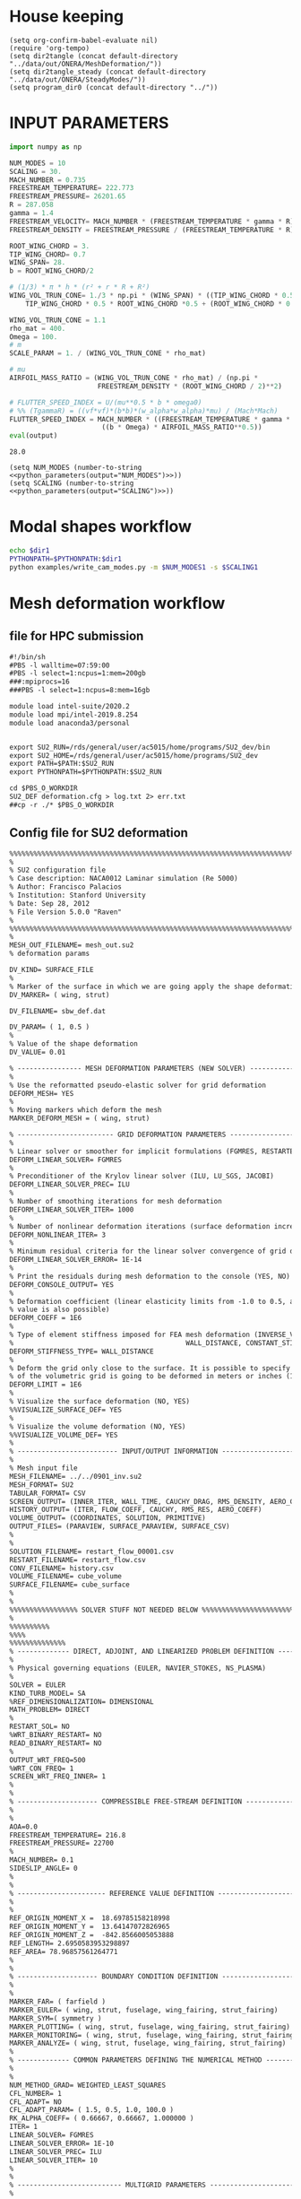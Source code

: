 
* House keeping
#+begin_src elisp :results none
  (setq org-confirm-babel-evaluate nil)
  (require 'org-tempo)
  (setq dir2tangle (concat default-directory "../data/out/ONERA/MeshDeformation/"))
  (setq dir2tangle_steady (concat default-directory "../data/out/ONERA/SteadyModes/"))
  (setq program_dir0 (concat default-directory "../"))
#+end_src

* INPUT PARAMETERS
#+NAME: python_parameters
#+begin_src python :session py1 :var output="WING_SPAN"
  import numpy as np

  NUM_MODES = 10
  SCALING = 30.
  MACH_NUMBER = 0.735
  FREESTREAM_TEMPERATURE= 222.773
  FREESTREAM_PRESSURE= 26201.65
  R = 287.058
  gamma = 1.4  
  FREESTREAM_VELOCITY= MACH_NUMBER * (FREESTREAM_TEMPERATURE * gamma * R) ** 0.5
  FREESTREAM_DENSITY = FREESTREAM_PRESSURE / (FREESTREAM_TEMPERATURE * R)

  ROOT_WING_CHORD = 3.
  TIP_WING_CHORD= 0.7
  WING_SPAN= 28.
  b = ROOT_WING_CHORD/2

  # (1/3) * π * h * (r² + r * R + R²)
  WING_VOL_TRUN_CONE= 1./3 * np.pi * (WING_SPAN) * ((TIP_WING_CHORD * 0.5)**2 +
      TIP_WING_CHORD * 0.5 * ROOT_WING_CHORD *0.5 + (ROOT_WING_CHORD * 0.5)**2)

  WING_VOL_TRUN_CONE = 1.1
  rho_mat = 400.
  Omega = 100.
  # m
  SCALE_PARAM = 1. / (WING_VOL_TRUN_CONE * rho_mat)

  # mu
  AIRFOIL_MASS_RATIO = (WING_VOL_TRUN_CONE * rho_mat) / (np.pi *
                        FREESTREAM_DENSITY * (ROOT_WING_CHORD / 2)**2)

  # FLUTTER_SPEED_INDEX = U/(mu**0.5 * b * omega0)
  # %% (TgammaR) = ((vf*vf)*(b*b)*(w_alpha*w_alpha)*mu) / (Mach*Mach)
  FLUTTER_SPEED_INDEX = MACH_NUMBER * ((FREESTREAM_TEMPERATURE * gamma * R) ** 0.5 /
                         ((b * Omega) * AIRFOIL_MASS_RATIO**0.5))
  eval(output)
#+end_src

#+RESULTS: python_parameters
: 28.0

#+begin_src elisp  :noweb yes
  (setq NUM_MODES (number-to-string <<python_parameters(output="NUM_MODES")>>))
  (setq SCALING (number-to-string <<python_parameters(output="SCALING")>>))
#+end_src

#+RESULTS:
: 30.0

* Modal shapes workflow
#+NAME: ModalShapes
#+begin_src bash :dir (print program_dir0) :results output :var dir1=(print program_dir0) NUM_MODES1=(print NUM_MODES) SCALING1=(print SCALING)
  echo $dir1
  PYTHONPATH=$PYTHONPATH:$dir1
  python examples/write_cam_modes.py -m $NUM_MODES1 -s $SCALING1
#+end_src

#+RESULTS:
#+begin_example
/mnt/work/Programs/RHEAtools/examples/../
Modes scaling: 30.0
Modes : [0, 1, 2, 3, 4, 5, 6, 7, 8, 9]
DEBUG:   bdf.py:1001                  ---starting BDF.read_bdf of ./data/in/SOL103/polimi-103cam.bdf---
DEBUG:   pybdf.py:558                 opening '/mnt/work/Programs/RHEAtools/data/in/SOL103/polimi-103cam.bdf'
DEBUG:   pybdf.py:558                 opening '/mnt/work/Programs/RHEAtools/data/in/SOL103/stick_wing.bdf'
DEBUG:   pybdf.py:558                 opening '/mnt/work/Programs/RHEAtools/data/in/SOL103/stick_fus.bdf'
DEBUG:   pybdf.py:558                 opening '/mnt/work/Programs/RHEAtools/data/in/SOL103/stick_vtail.bdf'
DEBUG:   pybdf.py:558                 opening '/mnt/work/Programs/RHEAtools/data/in/SOL103/stick_htail.bdf'
DEBUG:   pybdf.py:558                 opening '/mnt/work/Programs/RHEAtools/data/in/SOL103/stick_strut_corrected.bdf'
DEBUG:   pybdf.py:558                 opening '/mnt/work/Programs/RHEAtools/data/in/SOL103/mass_wing.bdf'
DEBUG:   cross_reference.py:151       Cross Referencing...
DEBUG:   bdf.py:1049                  ---finished BDF.read_bdf of ./data/in/SOL103/polimi-103cam.bdf---
---BDF Statistics---
SOL 103

bdf.spcadds[1000]: 1
  SPCADD:  1

bdf.spcs[100001]: 1
  SPC1:    1

bdf.params: 6
  PARAM    : 6

bdf.nodes: 875
  GRID     : 875

bdf.elements: 170
  CBAR     : 170

bdf.rigid_elements: 181
  RBE2     : 181

bdf.properties: 138
  PBAR     : 138

bdf.masses: 328
  CONM2    : 328

bdf.materials: 5
  MAT1     : 5

bdf.methods: 1
  EIGRL    : 1


DEBUG:   op2.py:542                   combine=True
DEBUG:   op2.py:543                   -------- reading op2 with read_mode=1 (array sizing) --------
INFO:    op2_scalar.py:1672           op2_filename = './data/in/SOL103/polimi-103cam.op2'
DEBUG:   op2_reader.py:231            date = (2, 1, 23)
DEBUG:   op2_reader.py:302            mode = 'msc'
DEBUG:   op2_scalar.py:1850             table_name=b'GEOM1'
DEBUG:   op2_scalar.py:1850             table_name=b'GEOM2'
DEBUG:   op2_scalar.py:1850             table_name=b'GEOM4'
DEBUG:   op2_scalar.py:1850             table_name=b'EPT'
DEBUG:   op2_scalar.py:1850             table_name=b'MPT'
DEBUG:   op2_scalar.py:1850             table_name=b'DYNAMICS'
DEBUG:   op2_scalar.py:1850             table_name=b'EDT'
DEBUG:   op2_scalar.py:1850             table_name=b'CASECC'
DEBUG:   op2_scalar.py:1850             table_name=b'OUG1'
DEBUG:   op2.py:562                   -------- reading op2 with read_mode=2 (array filling) --------
DEBUG:   op2_reader.py:231            date = (2, 1, 23)
DEBUG:   op2_reader.py:302            mode = 'msc'
DEBUG:   op2_scalar.py:1850             table_name=b'GEOM1'
DEBUG:   op2_scalar.py:1850             table_name=b'GEOM2'
DEBUG:   op2_scalar.py:1850             table_name=b'GEOM4'
DEBUG:   op2_scalar.py:1850             table_name=b'EPT'
DEBUG:   op2_scalar.py:1850             table_name=b'MPT'
DEBUG:   op2_scalar.py:1850             table_name=b'DYNAMICS'
DEBUG:   op2_scalar.py:1850             table_name=b'EDT'
DEBUG:   op2_scalar.py:1850             table_name=b'CASECC'
DEBUG:   op2_scalar.py:1850             table_name=b'OUG1'
DEBUG:   op2.py:859                   combine_results
DEBUG:   op2.py:575                   finished reading op2
loadcases = [1]
times = [  1.   2.   3.   4.   5.   6.   7.   8.   9.  10.  11.  12.  13.  14.
  15.  16.  17.  18.  19.  20.  21.  22.  23.  24.  25.  26.  27.  28.
  29.  30.  31.  32.  33.  34.  35.  36.  37.  38.  39.  40.  41.  42.
  43.  44.  45.  46.  47.  48.  49.  50.  51.  52.  53.  54.  55.  56.
  57.  58.  59.  60.  61.  62.  63.  64.  65.  66.  67.  68.  69.  70.
  71.  72.  73.  74.  75.  76.  77.  78.  79.  80.  81.  82.  83.  84.
  85.  86.  87.  88.  89.  90.  91.  92.  93.  94.  95.  96.  97.  98.
  99. 100. 101. 102. 103. 104. 105. 106. 107. 108. 109. 110. 111. 112.
 113. 114. 115. 116. 117. 118. 119. 120. 121. 122. 123. 124. 125. 126.
 127. 128. 129. 130. 131. 132. 133. 134. 135. 136. 137. 138. 139. 140.
 141. 142. 143. 144. 145. 146. 147. 148. 149. 150.]

#+end_example

* Mesh deformation workflow

** file for HPC submission
#+begin_src org :tangle (print (concat dir2tangle "/run.pbs")) :mkdirp yes
  #!/bin/sh
  #PBS -l walltime=07:59:00
  #PBS -l select=1:ncpus=1:mem=200gb
  ###:mpiprocs=16
  ###PBS -l select=1:ncpus=8:mem=16gb

  module load intel-suite/2020.2
  module load mpi/intel-2019.8.254
  module load anaconda3/personal


  export SU2_RUN=/rds/general/user/ac5015/home/programs/SU2_dev/bin
  export SU2_HOME=/rds/general/user/ac5015/home/programs/SU2_dev
  export PATH=$PATH:$SU2_RUN
  export PYTHONPATH=$PYTHONPATH:$SU2_RUN

  cd $PBS_O_WORKDIR
  SU2_DEF deformation.cfg > log.txt 2> err.txt
  ##cp -r ./* $PBS_O_WORKDIR

#+end_src

** Config file for SU2 deformation
#+begin_src org :tangle (print (concat dir2tangle "/deformation.cfg")) :mkdirp yes
  %%%%%%%%%%%%%%%%%%%%%%%%%%%%%%%%%%%%%%%%%%%%%%%%%%%%%%%%%%%%%%%%%%%%%%%%%%%%%%%%
  %                                                                              %
  % SU2 configuration file                                                       %
  % Case description: NACA0012 Laminar simulation (Re 5000)                      %
  % Author: Francisco Palacios                                                   %
  % Institution: Stanford University                                             %
  % Date: Sep 28, 2012                                                           %
  % File Version 5.0.0 "Raven"                                                %
  %                                                                              %
  %%%%%%%%%%%%%%%%%%%%%%%%%%%%%%%%%%%%%%%%%%%%%%%%%%%%%%%%%%%%%%%%%%%%%%%%%%%%%%%%
  %
  MESH_OUT_FILENAME= mesh_out.su2
  % deformation params

  DV_KIND= SURFACE_FILE
  %
  % Marker of the surface in which we are going apply the shape deformation
  DV_MARKER= ( wing, strut)

  DV_FILENAME= sbw_def.dat

  DV_PARAM= ( 1, 0.5 )
  %
  % Value of the shape deformation
  DV_VALUE= 0.01

  % ---------------- MESH DEFORMATION PARAMETERS (NEW SOLVER) -------------------%
  %
  % Use the reformatted pseudo-elastic solver for grid deformation
  DEFORM_MESH= YES
  %
  % Moving markers which deform the mesh
  MARKER_DEFORM_MESH = ( wing, strut)

  % ------------------------ GRID DEFORMATION PARAMETERS ------------------------%
  %
  % Linear solver or smoother for implicit formulations (FGMRES, RESTARTED_FGMRES, BCGSTAB)
  DEFORM_LINEAR_SOLVER= FGMRES
  %
  % Preconditioner of the Krylov linear solver (ILU, LU_SGS, JACOBI)
  DEFORM_LINEAR_SOLVER_PREC= ILU
  %
  % Number of smoothing iterations for mesh deformation
  DEFORM_LINEAR_SOLVER_ITER= 1000
  %
  % Number of nonlinear deformation iterations (surface deformation increments)
  DEFORM_NONLINEAR_ITER= 3
  %
  % Minimum residual criteria for the linear solver convergence of grid deformation
  DEFORM_LINEAR_SOLVER_ERROR= 1E-14
  %
  % Print the residuals during mesh deformation to the console (YES, NO)
  DEFORM_CONSOLE_OUTPUT= YES
  %
  % Deformation coefficient (linear elasticity limits from -1.0 to 0.5, a larger
  % value is also possible)
  DEFORM_COEFF = 1E6
  %
  % Type of element stiffness imposed for FEA mesh deformation (INVERSE_VOLUME,
  %                                           WALL_DISTANCE, CONSTANT_STIFFNESS)
  DEFORM_STIFFNESS_TYPE= WALL_DISTANCE
  %
  % Deform the grid only close to the surface. It is possible to specify how much
  % of the volumetric grid is going to be deformed in meters or inches (1E6 by default)
  DEFORM_LIMIT = 1E6
  %
  % Visualize the surface deformation (NO, YES)
  %%VISUALIZE_SURFACE_DEF= YES
  %
  % Visualize the volume deformation (NO, YES)
  %%VISUALIZE_VOLUME_DEF= YES
  %
  % ------------------------- INPUT/OUTPUT INFORMATION --------------------------%
  %
  % Mesh input file
  MESH_FILENAME= ../../0901_inv.su2
  MESH_FORMAT= SU2
  TABULAR_FORMAT= CSV
  SCREEN_OUTPUT= (INNER_ITER, WALL_TIME, CAUCHY_DRAG, RMS_DENSITY, AERO_COEFF)
  HISTORY_OUTPUT= (ITER, FLOW_COEFF, CAUCHY, RMS_RES, AERO_COEFF)
  VOLUME_OUTPUT= (COORDINATES, SOLUTION, PRIMITIVE)
  OUTPUT_FILES= (PARAVIEW, SURFACE_PARAVIEW, SURFACE_CSV)
  %
  %
  SOLUTION_FILENAME= restart_flow_00001.csv
  RESTART_FILENAME= restart_flow.csv
  CONV_FILENAME= history.csv
  VOLUME_FILENAME= cube_volume
  SURFACE_FILENAME= cube_surface
  %
  %
  %%%%%%%%%%%%%%%%% SOLVER STUFF NOT NEEDED BELOW %%%%%%%%%%%%%%%%%%%%%%%%%%%%%%%%%
  %
  %%%%%%%%%%
  %%%%
  %%%%%%%%%%%%%%
  % ------------- DIRECT, ADJOINT, AND LINEARIZED PROBLEM DEFINITION ------------%
  %
  % Physical governing equations (EULER, NAVIER_STOKES, NS_PLASMA)
  %                               
  SOLVER = EULER
  KIND_TURB_MODEL= SA
  %REF_DIMENSIONALIZATION= DIMENSIONAL
  MATH_PROBLEM= DIRECT
  %
  RESTART_SOL= NO 
  %WRT_BINARY_RESTART= NO
  READ_BINARY_RESTART= NO
  %
  OUTPUT_WRT_FREQ=500
  %WRT_CON_FREQ= 1
  SCREEN_WRT_FREQ_INNER= 1 
  %
  %
  % -------------------- COMPRESSIBLE FREE-STREAM DEFINITION --------------------%
  %
  %
  AOA=0.0
  FREESTREAM_TEMPERATURE= 216.8
  FREESTREAM_PRESSURE= 22700
  %
  MACH_NUMBER= 0.1
  SIDESLIP_ANGLE= 0
  %
  %
  % ---------------------- REFERENCE VALUE DEFINITION ---------------------------%
  %
  %
  REF_ORIGIN_MOMENT_X =  18.69785158218998
  REF_ORIGIN_MOMENT_Y =  13.64147072826965
  REF_ORIGIN_MOMENT_Z =  -842.8566005053888
  REF_LENGTH= 2.6950583953298897
  REF_AREA= 78.96857561264771
  %
  %
  % -------------------- BOUNDARY CONDITION DEFINITION --------------------------%
  %
  %
  MARKER_FAR= ( farfield )
  MARKER_EULER= ( wing, strut, fuselage, wing_fairing, strut_fairing)
  MARKER_SYM=( symmetry )
  MARKER_PLOTTING= ( wing, strut, fuselage, wing_fairing, strut_fairing)
  MARKER_MONITORING= ( wing, strut, fuselage, wing_fairing, strut_fairing)
  MARKER_ANALYZE= ( wing, strut, fuselage, wing_fairing, strut_fairing)
  %
  % ------------- COMMON PARAMETERS DEFINING THE NUMERICAL METHOD ---------------%
  %
  %
  NUM_METHOD_GRAD= WEIGHTED_LEAST_SQUARES
  CFL_NUMBER= 1 
  CFL_ADAPT= NO
  CFL_ADAPT_PARAM= ( 1.5, 0.5, 1.0, 100.0 )
  RK_ALPHA_COEFF= ( 0.66667, 0.66667, 1.000000 )
  ITER= 1
  LINEAR_SOLVER= FGMRES
  LINEAR_SOLVER_ERROR= 1E-10
  LINEAR_SOLVER_PREC= ILU
  LINEAR_SOLVER_ITER= 10
  %
  %
  % -------------------------- MULTIGRID PARAMETERS -----------------------------%
  %
  %
  % Multi-Grid Levels (0 = no multi-grid)
  MGLEVEL= 0
  MGCYCLE= V_CYCLE
  MG_PRE_SMOOTH= ( 1, 2, 2, 2 )
  MG_POST_SMOOTH= ( 0, 0, 0, 0 )
  MG_CORRECTION_SMOOTH= ( 0, 0, 0, 0 )
  MG_DAMP_RESTRICTION= 0.85
  MG_DAMP_PROLONGATION= 0.85
  %
  %
  % -------------------- FLOW NUMERICAL METHOD DEFINITION -----------------------%
  %
  %
  CONV_NUM_METHOD_FLOW= ROE
  MUSCL_FLOW= YES
  SLOPE_LIMITER_FLOW= VENKATAKRISHNAN_WANG
  VENKAT_LIMITER_COEFF= 0.03 
  JST_SENSOR_COEFF= ( 0.55, 0.02 ) 
  TIME_DISCRE_FLOW= EULER_IMPLICIT
  %
  %
  % --------------------------- CONVERGENCE PARAMETERS --------------------------%
  %
  %
  %CONV_CRITERIA= RESIDUAL
  CONV_RESIDUAL_MINVAL= -10
  CONV_STARTITER= 10
  CONV_CAUCHY_ELEMS= 300
  CONV_CAUCHY_EPS= 1E-8
  CONV_FIELD= DRAG
  %
  % Convective numerical method (SCALAR_UPWIND)
  CONV_NUM_METHOD_TURB= SCALAR_UPWIND
  MUSCL_TURB= YES
  SLOPE_LIMITER_TURB= VENKATAKRISHNAN_WANG
  TIME_DISCRE_TURB= EULER_IMPLICIT
  CFL_REDUCTION_TURB= 1.0
  %

#+end_src

** Copy deformed modal shapes files to HPC and run deformation
#+begin_src shell :tangle (print (concat dir2tangle "/hpc.sh")) :mkdirp yes :shebang   #!/usr/bin/zsh :var DIR1=(print program_dir0) DIR2=(print (concat "ONERA_fac" SCALING))
  NUM_MODES=4
  for i in {0..$NUM_MODES..1}
    do
        echo "Copying Interpolated Mode $i"
        sshpass -f $DIR1/examples/pas ssh ac5015@login.hpc.imperial.ac.uk << EOF
        cd $HOME/runs
        mkdir -p "$DIR2/MeshDeformation/M$i"
    exit
  EOF
        sshpass -f $DIR1/examples/pas scp $DIR1/data/out/ONERA/MeshDeformation/SU2_mesh/M$i/sbw_fordef.dat ac5015@login.hpc.imperial.ac.uk:$HOME/runs/$DIR2/MeshDeformation/M$i/sbw_fordef.dat

        echo "Submitting Mode $i"
        sshpass -f $DIR1/examples/pas scp $DIR1/data/out/ONERA/MeshDeformation/run.pbs ac5015@login.hpc.imperial.ac.uk:$HOME/runs/$DIR2/MeshDeformation/M$i/run.pbs
        sshpass -f $DIR1/examples/pas scp $DIR1/data/out/ONERA/MeshDeformation/deformation.cfg ac5015@login.hpc.imperial.ac.uk:$HOME/runs/$DIR2/MeshDeformation/M$i/deformation.cfg

        sshpass -f $DIR1/examples/pas ssh ac5015@login.hpc.imperial.ac.uk << EOF
        cd $HOME/runs/$DIR2/MeshDeformation/M$i/
        qsub run.pbs
    exit
  EOF

  done

#+end_src
** Retrieve paraview surface
#+begin_src shell :tangle (print (concat dir2tangle "/retrieve_deformedmesh.sh")) :mkdirp yes :shebang   #!/usr/bin/zsh :var DIR1=(print program_dir0) DIR2=(print (concat "ONERA_fac" SCALING))
  NUM_MODES=4
  for i in {0..$NUM_MODES..1}
    do

        echo "Copying surface_deformed.vtu from Mode $i"
        sshpass -f $DIR1/examples/pas scp ac5015@login.hpc.imperial.ac.uk:$HOME/runs/$DIR2/MeshDeformation/M$i/surface_deformed.vtu $DIR1/data/out/ONERA/MeshDeformation/SU2_mesh/M$i/surface_deformed.vtu 

  done

#+end_src

* Steady computation workflow
** file for HPC submission
#+begin_src org :tangle (print (concat dir2tangle_steady "/run.pbs")) :mkdirp yes
  #!/bin/sh
  #PBS -l walltime=07:59:00
  #PBS -l select=1:ncpus=1:mem=200gb
  ###:mpiprocs=16
  ###PBS -l select=1:ncpus=8:mem=16gb

  module load intel-suite/2020.2
  module load mpi/intel-2019.8.254
  module load anaconda3/personal

  export SU2_RUN=/rds/general/user/ac5015/home/programs/SU2_dev/bin
  export SU2_HOME=/rds/general/user/ac5015/home/programs/SU2_dev
  export PATH=$PATH:$SU2_RUN
  export PYTHONPATH=$PYTHONPATH:$SU2_RUN

  cd $PBS_O_WORKDIR
  SU2_CFD euler_onera.cfg > log.txt 2> err.txt
  ##cp -r ./* $PBS_O_WORKDIR

#+end_src
** Input SU2 config file for deformation
:PROPERTIES:
:header-args: :tangle (print (concat dir2tangle_steady "/euler-onera0.cfg")) :mkdirp yes
:END:
*** Fluid solver
#+begin_src org 
  %%%%%%%%%%%%%%%%%%%%%%%%%%%%%%%%%%%%%%%%%%%%%%%%%%%%%%%%%%%%%%%%%%%%%%%%%%%%%%%%
  %                                                                              %
  % SU2 configuration file                                                       %
  % Case description: MRSBW VISCOUS SIMULATION RE 16.6M                          %
  % Author: Francisco Palacios                                                   %
  % Institution: Stanford University                                             %
  % Date: Sep 28, 2012                                                           %
  % File Version 5.0.0 "Raven"                                                %
  %                                                                              %
  %%%%%%%%%%%%%%%%%%%%%%%%%%%%%%%%%%%%%%%%%%%%%%%%%%%%%%%%%%%%%%%%%%%%%%%%%%%%%%%%
  % ------------- DIRECT, ADJOINT, AND LINEARIZED PROBLEM DEFINITION ------------%
  %
  % Physical governing equations (EULER, NAVIER_STOKES, NS_PLASMA)
  %                               
  SOLVER = EULER
  %REF_DIMENSIONALIZATION= DIMENSIONAL
  MATH_PROBLEM= DIRECT
  %
  RESTART_SOL= NO
  %WRT_BINARY_RESTART= NO
  READ_BINARY_RESTART= NO
#+end_src
*** Free-stream conditions
#+begin_src org :noweb yes
  % -------------------- COMPRESSIBLE FREE-STREAM DEFINITION --------------------%
  %
  AOA= 0.0
  FREESTREAM_TEMPERATURE= <<python_parameters(output="FREESTREAM_TEMPERATURE")>>
  FREESTREAM_PRESSURE= <<python_parameters(output="FREESTREAM_PRESSURE")>>
  MACH_NUMBER= <<python_parameters(output="MACH_NUMBER")>>
  SIDESLIP_ANGLE= 0.0  
#+end_src
*** Reference values
#+begin_src org 
% ---------------------- REFERENCE VALUE DEFINITION ---------------------------%
%
%
%guesstimate for the ref_origin_moment_xyz
REF_ORIGIN_MOMENT_X = 28.76
REF_ORIGIN_MOMENT_Y = 10
REF_ORIGIN_MOMENT_Z = 2.77
REF_LENGTH= 3.04
REF_AREA= 80.0
%
#+end_src
*** Boundary conditions
#+begin_src org 
% -------------------- BOUNDARY CONDITION DEFINITION --------------------------%
%
%
MARKER_FAR= ( farfield )
MARKER_SYM= ( symmetry )
MARKER_EULER= ( wing, strut, fuselage, wing_fairing, strut_fairing )
MARKER_PLOTTING= ( wing, strut, fuselage, wing_fairing, strut_fairing )
MARKER_MONITORING= ( wing, strut, fuselage, wing_fairing, strut_fairing )
%
#+end_src
*** Numerics and convergence
#+begin_src org 
% ------------- COMMON PARAMETERS DEFINING THE NUMERICAL METHOD ---------------%
%
%
NUM_METHOD_GRAD= WEIGHTED_LEAST_SQUARES
CFL_NUMBER= 10
CFL_ADAPT= NO
CFL_ADAPT_PARAM= ( 1.5, 0.5, 1.0, 100.0 )
RK_ALPHA_COEFF= ( 0.66667, 0.66667, 1.000000 )
ITER= 10000
LINEAR_SOLVER= FGMRES
LINEAR_SOLVER_ERROR= 1E-4
LINEAR_SOLVER_PREC= ILU
LINEAR_SOLVER_ITER= 10
%
%
% -------------------------- MULTIGRID PARAMETERS -----------------------------%
%
%
% Multi-Grid Levels (0 = no multi-grid)
MGLEVEL= 0
MGCYCLE= V_CYCLE
MG_PRE_SMOOTH= ( 1, 2, 2, 2 )
MG_POST_SMOOTH= ( 0, 0, 0, 0 )
MG_CORRECTION_SMOOTH= ( 0, 0, 0, 0 )
MG_DAMP_RESTRICTION= 0.85
MG_DAMP_PROLONGATION= 0.85
%
%
% -------------------- FLOW NUMERICAL METHOD DEFINITION -----------------------%
%
%
CONV_NUM_METHOD_FLOW= ROE
MUSCL_FLOW= YES
SLOPE_LIMITER_FLOW= VENKATAKRISHNAN_WANG
VENKAT_LIMITER_COEFF= 0.01
JST_SENSOR_COEFF= ( 0.55, 0.02 ) 
TIME_DISCRE_FLOW= EULER_IMPLICIT
%
%
% --------------------------- CONVERGENCE PARAMETERS --------------------------%
%
%
%CONV_CRITERIA= RESIDUAL
CONV_RESIDUAL_MINVAL= -10
CONV_STARTITER= 10
CONV_CAUCHY_ELEMS= 300
CONV_CAUCHY_EPS= 8E-6
CONV_FIELD= (DRAG, LIFT)
#+end_src
*** Input/output
#+begin_src org
  % ------------------------- INPUT/OUTPUT INFORMATION --------------------------%
  %
  %
  OUTPUT_WRT_FREQ=1000
  %WRT_CON_FREQ= 1
  SCREEN_WRT_FREQ_INNER= 1 
  % Mesh input file
  MESH_FILENAME= ../../MeshDeformation/M+__+/mesh_out.su2
  MESH_FORMAT= SU2
  TABULAR_FORMAT= CSV
  SCREEN_OUTPUT= (INNER_ITER, WALL_TIME, CAUCHY_DRAG, RMS_DENSITY, AERO_COEFF)
  HISTORY_OUTPUT= (ITER, FLOW_COEFF, CAUCHY, RMS_RES, AERO_COEFF)
  VOLUME_OUTPUT= (COORDINATES, SOLUTION, PRIMITIVE, MESH_QUALITY)
  OUTPUT_FILES= ( RESTART_ASCII, SURFACE_CSV, PARAVIEW, SURFACE_PARAVIEW)
  %
  %
  SOLUTION_FILENAME= restart_flow_onera_inv_0901.csv
  RESTART_FILENAME= restart_flow_onera_inv_0901.csv
  CONV_FILENAME= history_onera_inv_0901.csv
  VOLUME_FILENAME= soln_volume_onera_inv_0901.csv
  SURFACE_FILENAME= soln_surface_onera_inv_0901.csv 
  %
  WRT_FORCES_BREAKDOWN= YES

#+end_src

** Copy files to HPC and run steady
#+begin_src shell :tangle (print (concat dir2tangle_steady "/hpc.sh")) :mkdirp yes :shebang   #!/usr/bin/zsh :var DIR1=(print program_dir0) DIR2=(print (concat "ONERA_fac" SCALING))
  NUM_MODES=4
  for i in {0..$NUM_MODES..1}
    do
        echo "Creating and copying config file for Mode $i"
        mkdir -p $DIR1/data/out/ONERA/SteadyModes/M$i
        sed "s/+__+/$i/" $DIR1/data/out/ONERA/SteadyModes/euler-onera0.cfg > $DIR1/data/out/ONERA/SteadyModes/M$i/euler_onera.cfg  
        sshpass -f $DIR1/examples/pas ssh ac5015@login.hpc.imperial.ac.uk << EOF
        cd $HOME/runs
        mkdir -p "$DIR2/SteadyModes/M$i"
    exit
  EOF
        echo "Copying .cfg"
        ls $DIR1/data/out/ONERA/SteadyModes/M$i/
        sshpass -f $DIR1/examples/pas scp $DIR1/data/out/ONERA/SteadyModes/M$i/euler_onera.cfg ac5015@login.hpc.imperial.ac.uk:$HOME/runs/$DIR2/SteadyModes/M$i/euler_onera.cfg

        echo "Copying run.pbs"
        sshpass -f $DIR1/examples/pas scp $DIR1/data/out/ONERA/SteadyModes/run.pbs ac5015@login.hpc.imperial.ac.uk:$HOME/runs/$DIR2/SteadyModes/M$i/run.pbs

        sshpass -f $DIR1/examples/pas ssh ac5015@login.hpc.imperial.ac.uk << EOF
        cd $HOME/runs/$DIR2/SteadyModes/M$i/
        qsub run.pbs
    exit
  EOF

  done

#+end_src
* HB workflow
** Input SU2 config file
:PROPERTIES:
:header-args: :tangle ./SU2runs/HBOnera/su2.cfg :mkdirp yes
:END:

*** Fluid solver
#+begin_src org
  %%%%%%%%%%%%%%%%%%%%%%%%%%%%%%%%%%%%%%%%%%%%%%%%%%%%%%%%%%%%%%%%%%%%%%%%%%%%%%%%
  %                                                                              %
  % SU2 configuration file                                                       %
  % Case description: NACA0012 Laminar simulation (Re 5000)                      %
  % Author: Francisco Palacios                                                   %
  % Institution: Stanford University                                             %
  % Date: Sep 28, 2012                                                           %
  % File Version 5.0.0 "Raven"                                                %
  %                                                                              %
  %%%%%%%%%%%%%%%%%%%%%%%%%%%%%%%%%%%%%%%%%%%%%%%%%%%%%%%%%%%%%%%%%%%%%%%%%%%%%%%%
  % ------------- DIRECT, ADJOINT, AND LINEARIZED PROBLEM DEFINITION ------------%
  %
  % Physical governing equations (EULER, NAVIER_STOKES, NS_PLASMA)
  %                               
  SOLVER = EULER
  %REF_DIMENSIONALIZATION= DIMENSIONAL ?? comment or uncomment
  MATH_PROBLEM= DIRECT
  %
  RESTART_SOL= NO
  READ_BINARY_RESTART= NO
#+end_src
*** Free-stream conditions
#+begin_src org :noweb yes
  % -------------------- COMPRESSIBLE FREE-STREAM DEFINITION --------------------%
  %
  AOA= 0.0
  FREESTREAM_TEMPERATURE= <<python_parameters(output="FREESTREAM_TEMPERATURE")>>
  FREESTREAM_PRESSURE= <<python_parameters(output="FREESTREAM_PRESSURE")>>
  MACH_NUMBER= <<python_parameters(output="MACH_NUMBER")>>
  SIDESLIP_ANGLE= 0.0  
#+end_src
*** Harmonic balance solver
**** Unsteady settings
#+begin_src org
  % ------------------------- UNSTEADY SIMULATION -------------------------------%
  %%%%%%n
  % Unsteady simulation (NO, TIME_STEPPING, DUAL_TIME_STEPPING-1ST_ORDER, 
  %                      DUAL_TIME_STEPPING-2ND_ORDER, HARMONIC_BALANCE)
  TIME_MARCHING= HARMONIC_BALANCE
  %
  % Number of time instances (Zones)
  TIME_INSTANCES= 3
  % 
  % Period of Harmonic Balance simulation
  HB_PERIOD= 0.1257
  %
  HB_PRECONDITION= YES
  % List of frequencies to be resolved for harmonic balance method
  OMEGA_HB = (0,50.,-50)
  % 10 periods: 0.5888756403287397
  %
  % Number of internal iterations (dual time method)
  %%INNER_ITER= 110
  ITER= 10000
  %
  % Starting direct iteration for unsteady adjoint
  %%UNST_ADJOINT_ITER= 251
  % ----------------------- DYNAMIC MESH DEFINITION -----------------------------%
  SURFACE_MOVEMENT= (DEFORMING, DEFORMING)
  MODAL_IMPOSED= YES
  BOUNDARY_VELOCITY= NO
  HB_VELOCITY= YES
  MODAL_AEROELASTICITY= YES
  %%HB_AEROELASTICITY= YES
  %
  %
  % Motion mach number (non-dimensional). Used for initializing a viscous flow
  % with the Reynolds number and for computing force coeffs. with dynamic meshes.
  MACH_MOTION= 0.78
  %
  % Moving wall boundary marker(s) (NONE = no marker, ignored for RIGID_MOTION)
  MARKER_MOVING= (wing, strut)

#+end_src
**** Constant parameters and input modes
#+begin_src org
  % -------------- AEROELASTIC SIMULATION (Typical Section Model) ---------------%
  % Activated by GRID_MOVEMENT_KIND option
  %
  STRUCTURE_FILENAME= StructuralModel
  STRUCTURAL_POINTS= 423  %% to remove
  STRUCTURAL_DOFS= 3
  RBF_METHOD= 2
  %
  ROOT_WING_CHORD= <<python_parameters(output="ROOT_WING_CHORD")>>
  TIP_WING_CHORD= <<python_parameters(output="TIP_WING_CHORD")>>
  WING_SPAN=  <<python_parameters(output="WING_SPAN")>>
  WING_VOL_TRUN_CONE= <<python_parameters(output="WING_VOL_TRUN_CONE")>>
  SCALE_PARAM= <<python_parameters(output="SCALE_PARAM")>>
  FLUTTER_SPEED_INDEX = <<python_parameters(output="FLUTTER_SPEED_INDEX")>>
  AIRFOIL_MASS_RATIO = <<python_parameters(output="AIRFOIL_MASS_RATIO")>>
  %
  % Solve the aeroelastic equations every given number of internal iterations
  AEROELASTIC_MODES= 4
  %
  OMEGA_AERO= (6.0947   21.0989   25.0699   82.9318)
  %
  OMEGA_MODE= (50.0 50. 50. 50.)
  AMPL_MODE = (0.01 0.01 0.01 0.01)

#+end_src

*** Reference values
#+begin_src org
  % ---------------------- REFERENCE VALUE DEFINITION ---------------------------%
  %
  %
  %guesstimate for the ref_origin_moment_xyz
  REF_ORIGIN_MOMENT_X = 28.76
  REF_ORIGIN_MOMENT_Y = 10
  REF_ORIGIN_MOMENT_Z = 2.77
  REF_LENGTH= 3.04
  REF_AREA= 80.0

#+end_src
*** Boundary conditions
#+begin_src org
  % -------------------- BOUNDARY CONDITION DEFINITION --------------------------%
  %
  %
  MARKER_FAR= ( farfield )
  MARKER_SYM= ( symmetry )
  MARKER_EULER= ( wing, strut, fuselage, wing_fairing, strut_fairing )
  MARKER_PLOTTING= ( wing, strut, fuselage, wing_fairing, strut_fairing )
  MARKER_MONITORING= ( wing, strut, fuselage, wing_fairing, strut_fairing )
  %
#+end_src
*** Numerical scheme and convergence
#+begin_src org
  % ------------- COMMON PARAMETERS DEFINING THE NUMERICAL METHOD ---------------%
  %
  %
  NUM_METHOD_GRAD= WEIGHTED_LEAST_SQUARES
  CFL_NUMBER= 10
  CFL_ADAPT= NO
  CFL_ADAPT_PARAM= ( 1.5, 0.5, 1.0, 100.0 )
  RK_ALPHA_COEFF= ( 0.66667, 0.66667, 1.000000 )
  %%ITER= 10000
  LINEAR_SOLVER= FGMRES
  LINEAR_SOLVER_ERROR= 1E-4
  LINEAR_SOLVER_PREC= ILU
  LINEAR_SOLVER_ITER= 10
  % -------------------- FLOW NUMERICAL METHOD DEFINITION -----------------------%
  %
  %
  CONV_NUM_METHOD_FLOW= ROE
  MUSCL_FLOW= YES
  SLOPE_LIMITER_FLOW= VENKATAKRISHNAN_WANG
  VENKAT_LIMITER_COEFF= 0.01
  JST_SENSOR_COEFF= ( 0.55, 0.02 ) 
  TIME_DISCRE_FLOW= EULER_IMPLICIT
  %
  %
  % --------------------------- CONVERGENCE PARAMETERS --------------------------%
  %
  %
  %CONV_CRITERIA= RESIDUAL
  CONV_RESIDUAL_MINVAL= -10
  CONV_STARTITER= 10
  CONV_CAUCHY_ELEMS= 300
  CONV_CAUCHY_EPS= 8E-6
  CONV_FIELD= (DRAG, LIFT)
#+end_src
*** Grid deformation and multigrid parameters
#+begin_src org
  % -------------------------- MULTIGRID PARAMETERS -----------------------------%
  %
  %
  % Multi-Grid Levels (0 = no multi-grid)
  MGLEVEL= 0
  MGCYCLE= V_CYCLE
  MG_PRE_SMOOTH= ( 1, 2, 2, 2 )
  MG_POST_SMOOTH= ( 0, 0, 0, 0 )
  MG_CORRECTION_SMOOTH= ( 0, 0, 0, 0 )
  MG_DAMP_RESTRICTION= 0.85
  MG_DAMP_PROLONGATION= 0.85
  %
  %%%%%n
  % ------------------------ GRID DEFORMATION PARAMETERS ------------------------%
  %
  % Linear solver or smoother for implicit formulations (FGMRES, RESTARTED_FGMRES, BCGSTAB)
  DEFORM_LINEAR_SOLVER= FGMRES
  %
  % Preconditioner of the Krylov linear solver (ILU, LU_SGS, JACOBI)
  DEFORM_LINEAR_SOLVER_PREC= LU_SGS
  %
  % Number of smoothing iterations for mesh deformation
  DEFORM_LINEAR_SOLVER_ITER= 15
  %
  % Number of nonlinear deformation iterations (surface deformation increments)
  %
  % Print the residuals during mesh deformation to the console (YES, NO)
  DEFORM_CONSOLE_OUTPUT= YES
  %
  % Minimum residual criteria for the linear solver convergence of grid deformation
  DEFORM_LINEAR_SOLVER_ERROR= 1E-9
  %
  % Type of element stiffness imposed for FEA mesh deformation (INVERSE_VOLUME, 
  %                                          WALL_DISTANCE, CONSTANT_STIFFNESS)
  %DEFORM_STIFFNESS_TYPE= WALL_DISTANCE
  %
#+end_src
*** Input/output information
#+begin_src org
  % ------------------------- INPUT/OUTPUT INFORMATION --------------------------%
  %
  %
  OUTPUT_WRT_FREQ=500
  SCREEN_WRT_FREQ_INNER= 1  
  % Mesh input file
  MESH_FILENAME= 0901_inv.su2
  MESH_FORMAT= SU2
  TABULAR_FORMAT= CSV
  SCREEN_OUTPUT= (INNER_ITER, WALL_TIME, CAUCHY_DRAG, RMS_DENSITY, AERO_COEFF)
  HISTORY_OUTPUT= (ITER, FLOW_COEFF, CAUCHY, RMS_RES, AERO_COEFF)
  VOLUME_OUTPUT= (COORDINATES, SOLUTION, PRIMITIVE, MESH_QUALITY)
  OUTPUT_FILES= ( RESTART_ASCII, SURFACE_CSV, PARAVIEW, SURFACE_PARAVIEW)
  %
  %
  SOLUTION_FILENAME= restart_flow_onera_inv_0901.csv
  RESTART_FILENAME= restart_flow_onera_inv_0901.csv
  CONV_FILENAME= history_onera_inv_0901.csv
  VOLUME_FILENAME= soln_volume_onera_inv_0901.csv
  SURFACE_FILENAME= soln_surface_onera_inv_0901.csv 
  %
  WRT_FORCES_BREAKDOWN= YES

#+end_src


